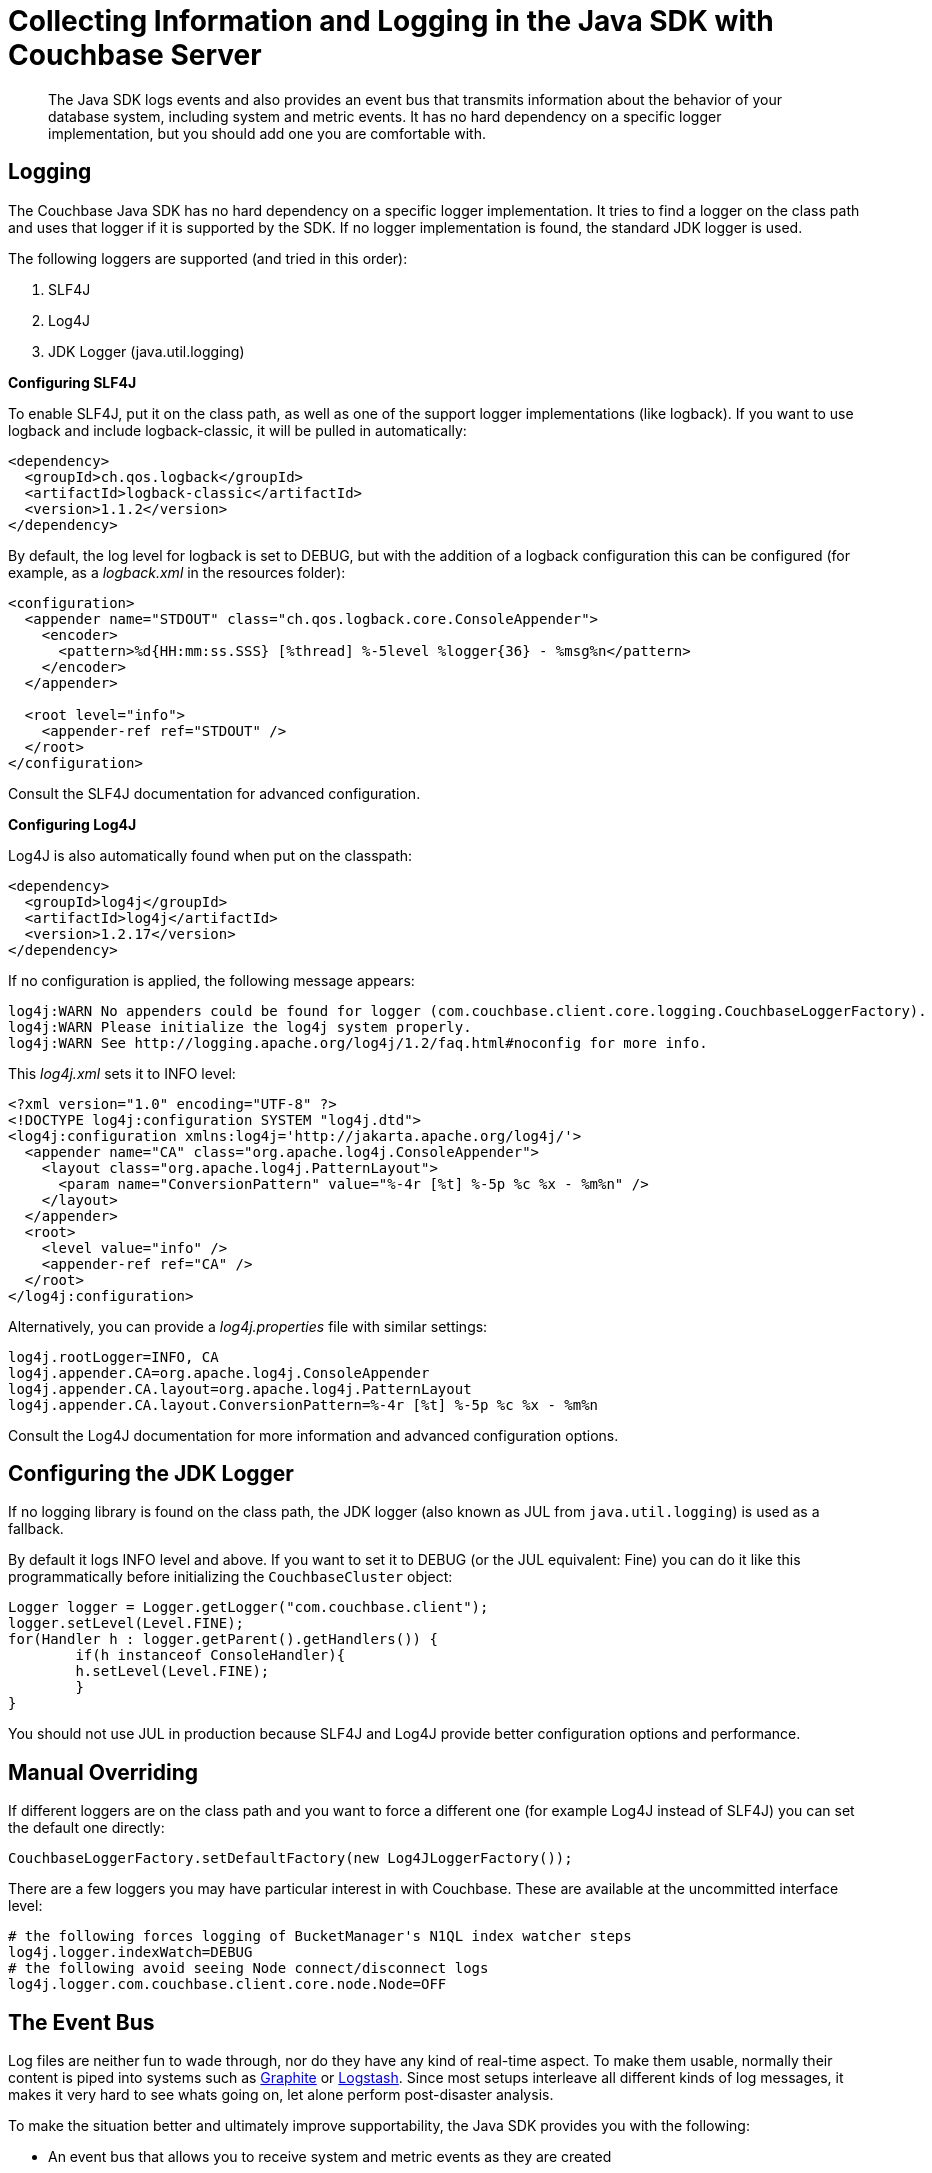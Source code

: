[#concept2677]
= Collecting Information and Logging in the Java SDK with Couchbase Server

[abstract]
The Java SDK logs events and also provides an event bus that transmits information about the behavior of your database system, including system and metric events.
It has no hard dependency on a specific logger implementation, but you should add one you are comfortable with.

== Logging

The Couchbase Java SDK has no hard dependency on a specific logger implementation.
It tries to find a logger on the class path and uses that logger if it is supported by the SDK.
If no logger implementation is found, the standard JDK logger is used.

The following loggers are supported (and tried in this order):

. SLF4J
. Log4J
. JDK Logger (java.util.logging)

*Configuring SLF4J*

To enable SLF4J, put it on the class path, as well as one of the support logger implementations (like logback).
If you want to use logback and include logback-classic, it will be pulled in automatically:

[source,xml]
----
<dependency>
  <groupId>ch.qos.logback</groupId>
  <artifactId>logback-classic</artifactId>
  <version>1.1.2</version>
</dependency>
----

By default, the log level for logback is set to DEBUG, but with the addition of a logback configuration this can be configured (for example, as a [.path]_logback.xml_ in the resources folder):

[source,xml]
----
<configuration>
  <appender name="STDOUT" class="ch.qos.logback.core.ConsoleAppender">
    <encoder>
      <pattern>%d{HH:mm:ss.SSS} [%thread] %-5level %logger{36} - %msg%n</pattern>
    </encoder>
  </appender>

  <root level="info">
    <appender-ref ref="STDOUT" />
  </root>
</configuration>
----

Consult the SLF4J documentation for advanced configuration.

*Configuring Log4J*

Log4J is also automatically found when put on the classpath:

[source,xml]
----
<dependency>
  <groupId>log4j</groupId>
  <artifactId>log4j</artifactId>
  <version>1.2.17</version>
</dependency>
----

If no configuration is applied, the following message appears:

----
log4j:WARN No appenders could be found for logger (com.couchbase.client.core.logging.CouchbaseLoggerFactory).
log4j:WARN Please initialize the log4j system properly.
log4j:WARN See http://logging.apache.org/log4j/1.2/faq.html#noconfig for more info.
----

This [.path]_log4j.xml_ sets it to INFO level:

[source,xml]
----
<?xml version="1.0" encoding="UTF-8" ?>
<!DOCTYPE log4j:configuration SYSTEM "log4j.dtd">
<log4j:configuration xmlns:log4j='http://jakarta.apache.org/log4j/'>
  <appender name="CA" class="org.apache.log4j.ConsoleAppender">
    <layout class="org.apache.log4j.PatternLayout">
      <param name="ConversionPattern" value="%-4r [%t] %-5p %c %x - %m%n" />
    </layout>
  </appender>
  <root>
    <level value="info" />
    <appender-ref ref="CA" />
  </root>
</log4j:configuration>
----

Alternatively, you can provide a [.path]_log4j.properties_ file with similar settings:

----
log4j.rootLogger=INFO, CA
log4j.appender.CA=org.apache.log4j.ConsoleAppender
log4j.appender.CA.layout=org.apache.log4j.PatternLayout
log4j.appender.CA.layout.ConversionPattern=%-4r [%t] %-5p %c %x - %m%n
----

Consult the Log4J documentation for more information and advanced configuration options.

== Configuring the JDK Logger

If no logging library is found on the class path, the JDK logger (also known as JUL from `java.util.logging`) is used as a fallback.

By default it logs INFO level and above.
If you want to set it to DEBUG (or the JUL equivalent: Fine) you can do it like this programmatically before initializing the `CouchbaseCluster` object:

[source,java]
----
Logger logger = Logger.getLogger("com.couchbase.client");
logger.setLevel(Level.FINE);
for(Handler h : logger.getParent().getHandlers()) {
	if(h instanceof ConsoleHandler){
    	h.setLevel(Level.FINE);
	}
}
----

You should not use JUL in production because SLF4J and Log4J provide better configuration options and performance.

== Manual Overriding

If different loggers are on the class path and you want to force a different one (for example Log4J instead of SLF4J) you can set the default one directly:

[source,java]
----
CouchbaseLoggerFactory.setDefaultFactory(new Log4JLoggerFactory());
----

There are a few loggers you may have particular interest in with Couchbase.
These are available at the uncommitted interface level:

[source,java]
----
# the following forces logging of BucketManager's N1QL index watcher steps
log4j.logger.indexWatch=DEBUG
# the following avoid seeing Node connect/disconnect logs
log4j.logger.com.couchbase.client.core.node.Node=OFF
----

== The Event Bus

Log files are neither fun to wade through, nor do they have any kind of real-time aspect.
To make them usable, normally their content is piped into systems such as http://graphite.wikidot.com[Graphite] or https://www.elastic.co/products/logstash[Logstash].
Since most setups interleave all different kinds of log messages, it makes it very hard to see whats going on, let alone perform post-disaster analysis.

To make the situation better and ultimately improve supportability, the Java SDK provides you with the following:

[#ul_trq_ygq_ft]
* An event bus that allows you to receive system and metric events as they are created
* System and metric events generated by the SDK that allow near real-time insight and consumability

It may not be visible instantly that this provides a huge leap forward in detecting and reacting to different kinds of situations.
You can subscribe to the event bus, receive and react to events as they are happening; not when someone parses the logs, sends them into another system where an alarm is triggered and eventually a sysadmin will check whats going on.
The time delta between an event happening and reacting to it can be massively decreased.

The event bus provides the foundational piece of code through which the SDK publishes events and the user receives them.
Because `Observable` semantics fit really well here, it is exposed as such through the environment.

The following code subscribes to the event bus and prints out all events that are published on it:

[source,java]
----
// Create the Environment
CouchbaseEnvironment env = DefaultCouchbaseEnvironment.create();

// Subscribe to the Event Bus and print out all events
env.eventBus().get().subscribe(System.out::println);

// Connect to the cluster, open the bucket and then disconnect to generate events.
Cluster cluster = CouchbaseCluster.create(env, "192.168.56.101");
Bucket bucket = cluster.openBucket("travel-sample");
cluster.disconnect();
----

Connected to a three-node cluster, this will print the following events (in your IDE probably interleaved with the regular logs):

----
NodeConnectedEvent{host=vnode1/192.168.56.101}
ConfigUpdatedEvent{bucketNames=[travel-sample],
   clusterNodes=[vnode1/192.168.56.101, vnode2/192.168.56.102, vnode3/192.168.56.103]}
BucketOpenedEvent{name='travel-sample'}
NodeConnectedEvent{host=vnode3/192.168.56.103}
NodeConnectedEvent{host=vnode2/192.168.56.102}
ConfigUpdatedEvent{bucketNames=[], clusterNodes=[]}
BucketClosedEvent{name='travel-sample'}
NodeDisconnectedEvent{host=vnode3/192.168.56.103}
NodeDisconnectedEvent{host=vnode2/192.168.56.102}
----

We recommend filtering on the specific events you are interested in, since most of the time only a subset of the published ones will be of use to you.
You can use the `Observable#filter` method to help with that.
Of course you can subscribe as often as you want if you need to move different events to different downstream systems.

[source,java]
----
// Only care about system events (no metrics)
env.eventBus().get()
    .filter(ev -> ev.type().equals(EventType.SYSTEM))
    .subscribe(System.out::println);
----

== Consumers

Printing events is not that fancy, so the SDK comes bundled with a few consumers (with the plan to add more in the future).
They are sample implementations for common use cases and also provide inspiration to write your own.
The only rule to keep in mind is: *do not block in your subscriber without moving it over to a different scheduler.* This is true for RxJava in general, but if you add a subscriber and then use a blocking API to push the data into a remote system, you can probably hold up the whole thing.
So either use non-blocking code all the way down or make sure to move it onto a different scheduler (for example through`.observeOn(Schedulers.io())`).

The SDK ships with the following consumers:

[#ul_qvx_yhq_ft]
* *LoggingConsumer*: all events will be logged to a file on the configured log level.
In addition, if not configured otherwise all events will be turned into JSON so it is both human and machine readable.
* *BucketConsumer*: all events will be written into a Couchbase Bucket as JSON documents.
You can use this to demo the event bus or write to a bucket that collects actual log data.

Using them is easy, just subscribe with the consumer:

[source,java]
----
// Log system events
env.eventBus().get()
    .filter(ev -> ev.type().equals(EventType.SYSTEM))
    .subscribe(LoggingConsumer.create());

// Store metric events in a couchbase bucket
env.eventBus().get()
    .filter(ev -> ev.type().equals(EventType.METRIC))
    .subscribe(BucketConsumer.create(metricsBucket));
----

We are planning on more out-of-the-box consumers (mainly based on user feedback and requests), especially one that exposes the data over MXBeans.

== Default metric logging consumer

If we wouldn’t enable them by default in some way, the whole thing would entirely miss the point.
System events are logged anyways, but metric events would never be visible.

In order to mitigate that, a logging consumer which listens on the metric events and prints them to the configured logger every hour is run by default.
If you want to tune the intervals, see the next sections on configuration.

The logger itself can be tuned (or disabled) on the environment.
The following configuration changes the compact JSON format to something more verbose, but decreases the default log level (INFO) to debug:

[source,java]
----
CouchbaseEnvironment env = DefaultCouchbaseEnvironment
    .builder()
    .defaultMetricsLoggingConsumer(true, CouchbaseLogLevel.DEBUG, LoggingConsumer.OutputFormat.JSON_PRETTY)
    .build();
----

If you want to disable it completely, set the first argument to false (and just set any logging level you want, it won’t be used:)

[source,java]
----
CouchbaseEnvironment env = DefaultCouchbaseEnvironment
    .builder()
    .defaultMetricsLoggingConsumer(false, CouchbaseLogLevel.INFO)
    .build();
----

This default logger is really meant to have something reusable in the application logs.
If you are planning to do something more fancy with metric information anyways, you can disable the default one and then attach your custom consumers (or one that comes with the SDK).

== Configurations and defaults

By default, system events will be published as they happen and metric events are published every hour (to not flood the logs in production systems).

This section describes the configuration options available, the next sections dig into the actual events and the data you can gather from them.

If you need a more recent insight into metric events you can tune them through the environment.
Currently you can tune the settings for the following metric collectors (which emit the events eventually):

[#ul_qyk_n3q_ft]
* RuntimeMetricsCollector
* NetworkLatencyMetricsCollector

*Configuring the RuntimeMetricsCollector*

The `RuntimeMetricsCollector` collects metrics from the JVM runtime and can be configured on the `CouchbaseEnvironment`.
By default it will emit an event every hour, but you can tune the emit frequency and its timeout very easily.

The following code sets it from once per hour to once per minute:

[source,java]
----
CouchbaseEnvironment env = DefaultCouchbaseEnvironment
    .builder()
    .runtimeMetricsCollectorConfig(DefaultMetricsCollectorConfig.create(1, TimeUnit.MINUTES))
    .build();
----

You can also easily disable collection and emission completely:

----
CouchbaseEnvironment env = DefaultCouchbaseEnvironment
    .builder()
    .runtimeMetricsCollectorConfig(DefaultMetricsCollectorConfig.disabled())
    .build();
----

*Configuring the NetworkLatencyMetricsCollector*

The `NetworkLatencyMetricsCollector` collects operation timings on a very granular basis, so there is a little more you can configure in addition to the emit interval.
If you just want to do that, it is identical to the `RuntimeMetricsCollector`:

[source,java]
----
CouchbaseEnvironment env = DefaultCouchbaseEnvironment
    .builder()
    .networkLatencyMetricsCollectorConfig(DefaultLatencyMetricsCollectorConfig.create(1, TimeUnit.MINUTES))
    .build();
----

You can also use the `disabled` method for easy disabling of the whole collection process.
In addition to the emit interval, you can tune parameters such as the target percentiles and the target unit.
For this the same builder API is available like on the environment itself.
So if you want to use milliseconds instead of microseconds (the default) and you only care about the 99 percentile (instead of 50.0, 90.0, 95.0, 99.0 and 99.9 as the default), you can configure it like this:

[source,java]
----
CouchbaseEnvironment env = DefaultCouchbaseEnvironment
    .builder()
    .networkLatencyMetricsCollectorConfig(DefaultLatencyMetricsCollectorConfig.builder()
        .targetUnit(TimeUnit.MILLISECONDS)
        .targetPercentiles(new Double[] { 99.0 })
        .build())
    .build();
----

The great thing about this approach is that because the data is aggregated in a histogram, you can pick whatever percentiles and target unit you need for your analysis.

== System events

System events are emitted as they happen inside the SDK.
They are intended to provide insight into what the "system" is doing.
If you are only interested in system events, you can filter them by their type: `EventType.SYSTEM`.
Right now, the following events can be emitted, depending on the current state of the client:

|===
| Event | Description | Contains

| `BucketOpenedEvent`
| A bucket has been opened.
| The bucket name.

| `BucketClosedEvent`
| A bucket has been closed.
| The bucket name.

| `NodeConnectedEvent`
| A node has been connected.
| The InetAddr of the node.

| `NodeDisconnectedEvent`
| A node has been disconnected.
| The InetAddr of the node.

| `ConfigUpdatedEvent`
| A new configuration has been applied on the client.
| All open buckets and all known nodes.
|===

Since the bucket events are most of the time triggered by the application itself, they are mainly used for debugging.
Especially the`NodeDisconnectedEvent` can be helpful to send over to a monitoring system, but keep in mind that even during a planned rebalance out at some point this event will be raised once the node is gone.

== Metric events

Metric events (in contrast to system events) are emitted at a fixed frequency that can be tuned by the user.
Right now these metric events are emitted:

* RuntimeMetricsEvent
* NetworkLatencyMetricsEvent

Run-time metrics are designed to capture the run-time state at the time of emission.
The metric contains information about GC, Memory and Threads which it collects through the systems MBeans.
It makes use of the internal `Diagnostics` class which collects the information in a transparent way and then creates the `RuntimeMetricsEvent` for you to consume.

Note that if the collection is disabled on the environment, there is no run-time overhead whatsoever (since the collection is triggered on emission every interval).

The following output is from the `LoggingConsumer`, which turns the message itself into a JSON object so it is nicely formatted.
Of course, you can access all of that through the event object itself.

[source,json]
----
{
  "heap.used" : {
    "init" : 268435456,
    "used" : 17541192,
    "committed" : 257425408,
    "max" : 3817865216
  },
  "gc.ps marksweep.collectionTime" : 0,
  "gc.ps scavenge.collectionTime" : 23,
  "gc.ps scavenge.collectionCount" : 3,
  "thread.count" : 31,
  "offHeap.used" : {
    "init" : 2555904,
    "used" : 29304560,
    "committed" : 29949952,
    "max" : -1
  },
  "gc.ps marksweep.collectionCount" : 0,
  "heap.pendingFinalize" : 0,
  "thread.peakCount" : 31,
  "event" : {
    "name" : "RuntimeMetrics",
    "type" : "METRIC"
  },
  "thread.startedCount" : 32
}
----

Gathering this information over a longer period of time gives you insight in system trends even if you don’t have full blown monitoring on every application server.

The NetworkLatencyMetricsEvent is the most involved event of all when it comes to creation.
Because latency metrics need to be gathered on every request/response and then aggregated on emission, the SDK uses some excellent libraries under the covers (http://hdrhistogram.github.io/HdrHistogram/[HdrHistogram] and the corresponding http://latencyutils.github.io/LatencyUtils/[LatencyUtils]) and repackages them so you don’t run into classpath issues.

The I/O event loops will track timestamps after encoding and before decoding and then send them into individual histograms located in a central collector.
Note that the collected times still include time in the netty event loops, the JVM and the operating system.
Real network time can only be collected by external parties through tools like http://www.tcpdump.org/[tcpdump].
At emission time, the data is taken, aggregated and the event is published onto the event bus.
Note that because the way the underlying histograms work, the data is cleaned on every emission, meaning that if you do 10 second interval emits you exclusively get the data for the last 10 second interval.

To provide as much insight as possible into what’s going on in the layer below, the data is collected an formatted in a tree-like structure.
The format always is:

----
Node > Service Type > Request Type > Response > Status
----

The components in this format are:

* *Node:* The host name of the target server in the cluster.
* *Service Type:* The service on each node.
Right now there are `BINARY` (key/value), `VIEW`, `QUERY` (N1QL), `CONFIG` (internal 8091 communication) and `DCP`.
* *Request Type:* The type of request you are sending, for example `GetRequest`, or `UpsertRequest`.
* *Response Status:* The raw response status the server returned, for example `SUCCESS`, `EXISTS` or many more types.
You can find all of them on the `com.couchbase.client.core.message.ResponseStatus` enum.

Because metrics are collected at a very low level, some mappings might not feel familiar to you, because the java client maps them into proper exceptions and so forth.
Also, you’ll see requests in the dump which you didn’t command but that are part of the underlying communication, for example a `GetBucketConfigurationRequest` and so forth.

So taking our new knowledge to the test, here is some output from the metrics, collected over a 30 second interval.
What can we gather from it?

[source,json]
----
{
  "10.142.111.102": {
    "BINARY": {
      "GetRequest": {
        "NOT_EXISTS": {
          "metrics": {
            "percentiles": {
              "50.0": 124,
              "90.0": 199,
              "95.0": 234,
              "99.0": 489,
              "99.9": 3784
            },
            "min": 69,
            "max": 175112,
            "count": 74864,
            "timeUnit": "MICROSECONDS"
          }
        }
      },
      "UpsertRequest": {
        "SUCCESS": {
          "metrics": {
            "percentiles": {
              "50.0": 1269,
              "90.0": 1835,
              "95.0": 2670,
              "99.0": 6160,
              "99.9": 6389
            },
            "min": 561,
            "max": 6389,
            "count": 145,
            "timeUnit": "MICROSECONDS"
          }
        }
      },
      "GetBucketConfigRequest": {
        "SUCCESS": {
          "metrics": {
            "percentiles": {
              "50.0": 741,
              "90.0": 741,
              "95.0": 741,
              "99.0": 741,
              "99.9": 741
            },
            "min": 737,
            "max": 741,
            "count": 1,
            "timeUnit": "MICROSECONDS"
          }
        }
      }
    }
  },
  "10.142.111.101": {
    "BINARY": {
      "GetRequest": {
        "NOT_EXISTS": {
          "metrics": {
            "percentiles": {
              "50.0": 123,
              "90.0": 198,
              "95.0": 236,
              "99.0": 6060,
              "99.9": 40460
            },
            "min": 69,
            "max": 1520430,
            "count": 73996,
            "timeUnit": "MICROSECONDS"
          }
        }
      },
      "GetBucketConfigRequest": {
        "SUCCESS": {
          "metrics": {
            "percentiles": {
              "50.0": 366,
              "90.0": 4489,
              "95.0": 4489,
              "99.0": 4489,
              "99.9": 4489
            },
            "min": 364,
            "max": 4489,
            "count": 2,
            "timeUnit": "MICROSECONDS"
          }
        }
      }
    }
  },
  "event": {
    "name": "NetworkLatencyMetrics",
    "type": "METRIC"
  }
}
----

If you take a look at the numbers, here is what you can infer from these metrics:

. Our get requests are evenly distributed over the 2 nodes, but they are all not finding the document (`NOT_EXISTS`).
In the Java API, this means returning null on a `get` operation.
. We have a very high get to mutation ratio.
In this interval we had over 148900 get requests, but only 145 upsert requests.
. Get requests on `10.142.111.101` have significant outliers (check out the max), while on `10.142.111.102` they don’t.
At this point we might want to start investigate the server side logs and stats and see what's going on this specific node.
. The Upsert operations did all go through well and don’t have latency outliers, but they all seem to be against one node and not two.

Looking at the sample code that produces the metrics, you can see that items 2 and 4 in the previous list are explainable while items 1 and 3 were discovered based on the metrics (and can point to potential issues).

[source,java]
----
while(true) {
    for (int i = 0; i < 1024; i++) {
        metricsBucket.get("key" +i); // this doc has never been created

        // once every loop we create the document, but always with the same id
        // so it goes to the same node, naturally.
        if (i == 500) {
            metricsBucket.upsert(JsonDocument.create("mydoc"+i));
        }
    }
}
----
